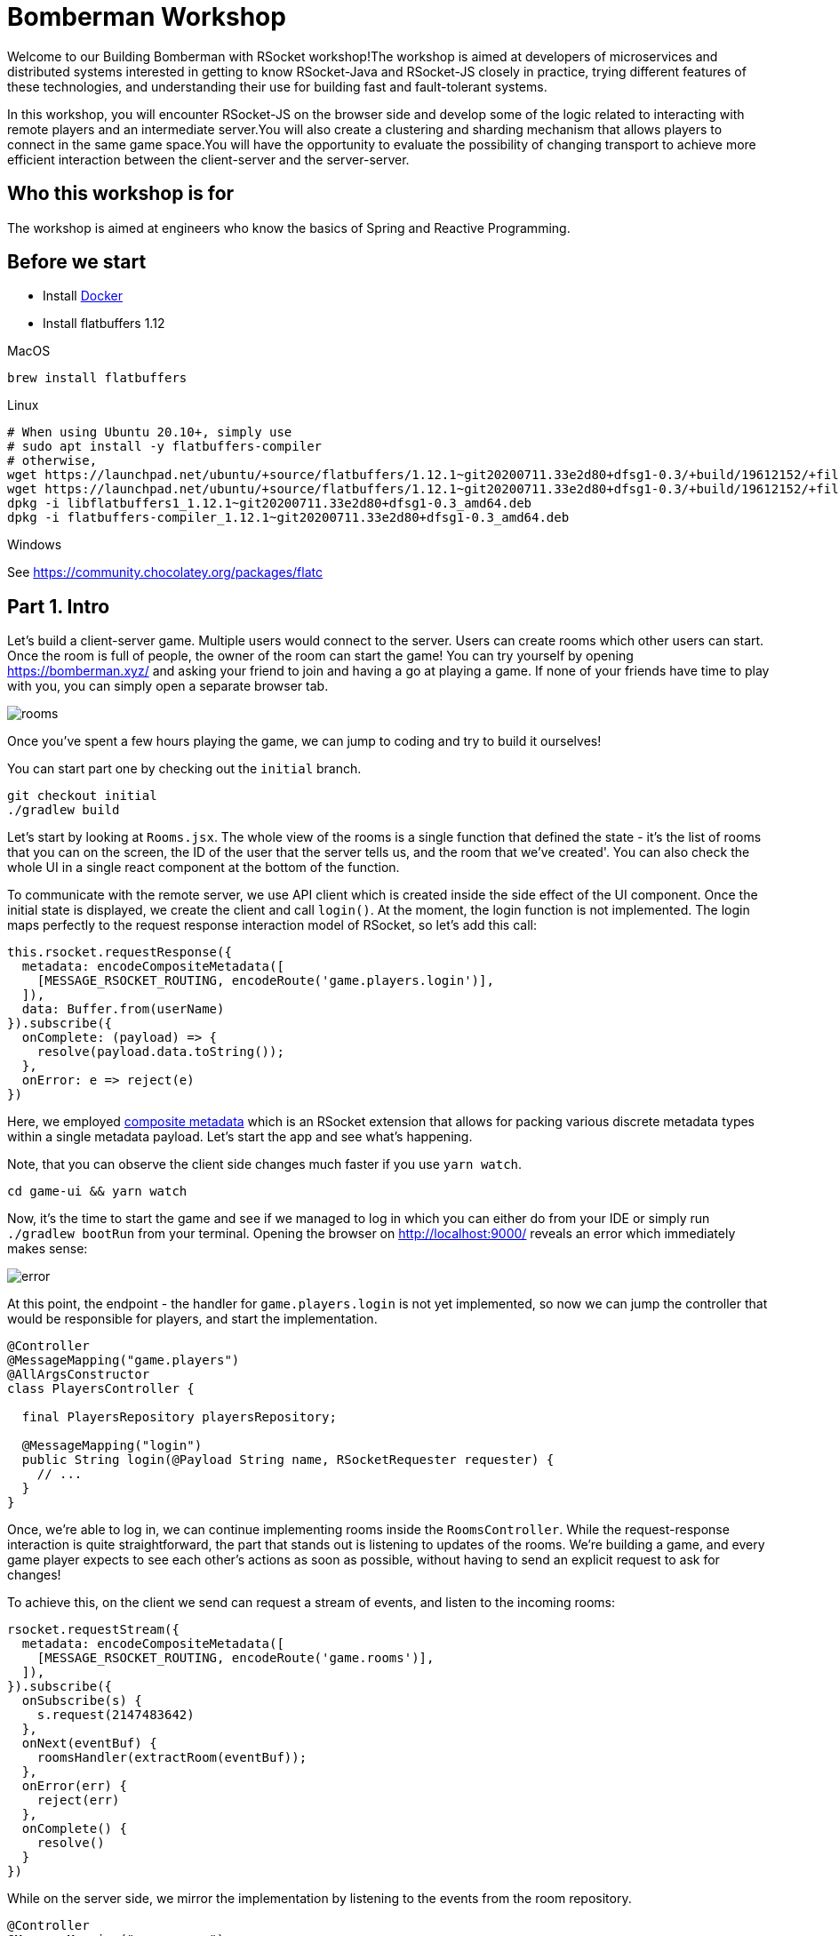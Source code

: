 = Bomberman Workshop

Welcome to our Building Bomberman with RSocket workshop!The workshop is aimed at developers of microservices and distributed systems interested in getting to know RSocket-Java and RSocket-JS closely in practice, trying different features of these technologies, and understanding their use for building fast and fault-tolerant systems.

In this workshop, you will encounter RSocket-JS on the browser side and develop some of the logic related to interacting with remote players and an intermediate server.You will also create a clustering and sharding mechanism that allows players to connect in the same game space.You will have the opportunity to evaluate the possibility of changing transport to achieve more efficient interaction between the client-server and the server-server.

== Who this workshop is for

The workshop is aimed at engineers who know the basics of Spring and Reactive Programming.

== Before we start

* Install link:https://docs.docker.com/get-docker/[Docker]
* Install flatbuffers 1.12

.MacOS
[source,bash]
----
brew install flatbuffers
----

.Linux
[source,bash]
----
# When using Ubuntu 20.10+, simply use
# sudo apt install -y flatbuffers-compiler
# otherwise,
wget https://launchpad.net/ubuntu/+source/flatbuffers/1.12.1~git20200711.33e2d80+dfsg1-0.3/+build/19612152/+files/libflatbuffers1_1.12.1~git20200711.33e2d80+dfsg1-0.3_amd64.deb
wget https://launchpad.net/ubuntu/+source/flatbuffers/1.12.1~git20200711.33e2d80+dfsg1-0.3/+build/19612152/+files/flatbuffers-compiler_1.12.1~git20200711.33e2d80+dfsg1-0.3_amd64.deb
dpkg -i libflatbuffers1_1.12.1~git20200711.33e2d80+dfsg1-0.3_amd64.deb
dpkg -i flatbuffers-compiler_1.12.1~git20200711.33e2d80+dfsg1-0.3_amd64.deb
----

.Windows
See https://community.chocolatey.org/packages/flatc

== Part 1. Intro

Let's build a client-server game. Multiple users would connect to the server. Users can create rooms which other users can start. Once the room is full of people, the owner of the room can start the game! You can try yourself by opening link:https://bomberman.xyz/[https://bomberman.xyz/] and asking your friend to join and having a go at playing a game. If none of your friends have time to play with you, you can simply open a separate browser tab.

image:/img/rooms.png[]

Once you've spent a few hours playing the game, we can jump to coding and try to build it ourselves!

You can start part one by checking out the `initial` branch.

[source,bash]
----
git checkout initial
./gradlew build
----

Let's start by looking at `Rooms.jsx`. The whole view of the rooms is a single function that defined the state - it's the list of rooms that you can on the screen, the ID of the user that the server tells us, and the room that we've created'. You can also check the whole UI in a single react component at the bottom of the function.

To communicate with the remote server, we use API client which is created inside the side effect of the UI component. Once the initial state is displayed, we create the client and call `login()`. At the moment, the login function is not implemented. The login maps perfectly to the request response interaction model of RSocket, so let's add this call:

[source,javascript]
----
this.rsocket.requestResponse({
  metadata: encodeCompositeMetadata([
    [MESSAGE_RSOCKET_ROUTING, encodeRoute('game.players.login')],
  ]),
  data: Buffer.from(userName)
}).subscribe({
  onComplete: (payload) => {
    resolve(payload.data.toString());
  },
  onError: e => reject(e)
})
----

Here, we employed link:https://github.com/rsocket/rsocket/blob/master/Extensions/CompositeMetadata.md[composite metadata] which is an RSocket extension that allows for packing various discrete metadata types within a single metadata payload. Let's start the app and see what's happening.

Note, that you can observe the client side changes much faster if you use `yarn watch`.

[source,bash]
----
cd game-ui && yarn watch
----

Now, it's the time to start the game and see if we managed to log in which you can either do from your IDE or simply run `./gradlew bootRun` from your terminal. Opening the browser on http://localhost:9000/ reveals an error which immediately makes sense:

image:/img/error.png[]

At this point, the endpoint - the handler for `game.players.login` is not yet implemented, so now we can jump the controller that would be responsible for players, and start the implementation.

[source,java]
----
@Controller
@MessageMapping("game.players")
@AllArgsConstructor
class PlayersController {

  final PlayersRepository playersRepository;

  @MessageMapping("login")
  public String login(@Payload String name, RSocketRequester requester) {
    // ...
  }
}
----

Once, we're able to log in, we can continue implementing rooms inside the `RoomsController`. While the request-response interaction is quite straightforward, the part that stands out is listening to updates of the rooms. We're building a game, and every game player expects to see each other's actions as soon as possible, without having to send an explicit request to ask for changes!

To achieve this, on the client we send can request a stream of events, and listen to the incoming rooms:

[source,javascript]
----
rsocket.requestStream({
  metadata: encodeCompositeMetadata([
    [MESSAGE_RSOCKET_ROUTING, encodeRoute('game.rooms')],
  ]),
}).subscribe({
  onSubscribe(s) {
    s.request(2147483642)
  },
  onNext(eventBuf) {
    roomsHandler(extractRoom(eventBuf));
  },
  onError(err) {
    reject(err)
  },
  onComplete() {
    resolve()
  }
})
----

While on the server side, we mirror the implementation by listening to the events from the room repository.

[source,java]
----
@Controller
@MessageMapping("game.rooms")
@AllArgsConstructor
public class RoomsController {

  private final RoomsRepository roomsRepository;

  @MessageMapping("")
  public Flux<ByteBuffer> listAndListen() {
    return roomsRepository.listAndListen()
        .map(MessageMapper::mapToRoomEventBuffer);
  }
  // ...
}
----

Congratulations! Once you've finished implementing all the methods, you'll be able to see users joining and leaving rooms.

image:/img/rooms.png[]

== Part 2. Game Service

Once every player joined the game, it's time to start the game!

[source,java]
----
package xyz.bomberman.game;

public class Game {
  // ...
  public static void create(Set<xyz.bomberman.player.Player> players) { /* ??? */ }
  // ...
}
----

How could we notify players that the game has started?Asking each player to periodically ask the server is not an option, while some players are waiting, others would get an advantage since they'd be able to start playing early!Instead, our server can initiate the game by sending a `requestChannel` request to every client.Remember, with RSocket, the requester is not necessarily the client.

First, we could generate the initial game state and the outgoing streams for every player:

[source,java]
----
var initialGameStateAsBuffer = generateGameAsBuffer(players);

var playersOutboundsMap = players.stream()
    .collect(Collectors.toMap(Player::id,__ -> Sinks.many().multicast().directBestEffort()));
----

Then, for each player, we'll invoke `p.play()` which underneath can use the requester rsocket to make a request channel call to `game.play`.

[source,java]
----
for (Player p : players) {
  var otherPlayersEvents = mergeInboundsExceptPlayer(playersOutboundsMap, p);
  var playerSink = playersOutboundsMap.get(p.id());
  p.play(otherPlayersEvents.startWith(initialGameStateAsBuffer))
      .subscribe(
          gameEvent -> playerSink.emitNext(gameEvent, RETRY_NON_SERIALIZED),
          e -> playerSink.emitError(e, RETRY_NON_SERIALIZED),
          () -> playerSink.emitComplete(RETRY_NON_SERIALIZED)
      );
}
----

However, not only we need to open the channels, we also need to broadcast the event from each player to every other player. To make this possible, the outgoing events would be a collection of every other player's events which is encapsulated in `mergeInboundsExceptPlayer`.

[source,java]
----
Flux<ByteBuffer> mergeInboundsExceptPlayer(
    Map<String, Many<ByteBuffer>> playersOutboundsMap,
    Player p
) {
  return Flux.merge( // merge all streams
      playersOutboundsMap.entrySet() // get all players' channels
          .stream()
          .filter(e -> !e.getKey().equals(p.id())) // filter out ours
          .map(e -> e.getValue().asFlux()) // take the fluxes
          .collect(Collectors.toList()));
}
----

All that's left before we can play a round of two of bomberman is to add handle the incoming `requestChannel` request on the client. When creating an `RSocketClient`, we can supply a `responder` which will be responding to the incoming requests:

[source,javascript]
----
const socketClient = new RSocketClient({
    setup: {}, // ...
    responder: responder,  // <-- the responder
    transport: {},  // ...
});
----

Once, the responder is set, and the client receives a stream of events, we can start playing!

[source,javascript]
----
connect({
  requestChannel(flowable) {
    const game = new Game("myCanvas", 13, 13, window.assets, userName);
    return game.start(flowable)
  }
})
----

image:/img/game.png[]

Now, that the game is up and running, it can be deployed on a remote server and welcome real users who also want to play bomberman.However, once the game is deployed and is not running under a debugger on a local machine, it becomes much harder to understand what's happening under the hood.At the very least, we want to immediately know when the rate of errors spikes so that the issues can be investigated.

Here is another area where RSocket shines.There are a number of ready-to-use metric libraries for RSocket that expose all the underlying metrics.But to intimately understand how they work, let's implement one ourselves.

Let's start from a customizer, the bean that can customize our RSocket server.

[source,java]
----
@Component
@AllArgsConstructor
public class MetricsRSocketServerCustomizer implements RSocketServerCustomizer {

  final MeterRegistry meterRegistry;

  @Override
  public void customize(RSocketServer rSocketServer) {
      //. ..
  }
}
----

RSocket provides a way to intercept connections and responders using interceptors which can be used for tracing, logging, debugging, etc.In our case, we're creating once that can be used to collect and metrics.Once of the most important metrics is the rate of different frames flowing though RSocket, so a separate interceptor can collect all of this information:

[source,java]
----
rSocketServer.interceptors(registry -> {
  registry.forConnection(new MetricsConnectionInterceptor(meterRegistry));
});
----

Inside the newly created class, we define a counter which would be measuring the rate of the events, and wrap the connection into an inner `InstrumentedRsConnection`.

[source,java]
----
public class MetricsConnectionInterceptor implements DuplexConnectionInterceptor {
  public TaggedCounter frameCounter;

  public MetricsConnectionInterceptor(MeterRegistry registry) {
    this.frameCounter = new TaggedCounter("xyz.bomberman.frames", registry);
  }

  @Override
  public DuplexConnection apply(Type type, DuplexConnection connection) {
    return new InstrumentedRsConnection(type, connection);
  }

  private class InstrumentedRsConnection implements DuplexConnection {
    // ...
  }
}
----

The instrumented connection can mostly delegate methods to `connection`, however, two of the metrics are especially important, it's `sendFrame` which we can use to record the outgoigng frames (`out`) and `receive` where we can track all of the incoming frames (`in`).

.Outgoing frames
[source,java]
----
@Override
public void sendFrame(int streamId, ByteBuf frame) {
  recordFrame("out", frame, connectionType);
  connection.sendFrame(streamId, frame);
}
----

.Incoming frames
[source,java]
----
@Override
public Flux<ByteBuf> receive() {
  return Flux.from(connection.receive()) //
      .doOnNext(frame -> recordFrame("in", frame, connectionType));
}
----

Now that we know how to get access to the internals, the rest is simple.We only need to report these frames to the metric collector.

[source,java]
----
private void recordFrame(String flux, ByteBuf frame, Type connectionType) {
  // reading the type of the frame
  var frameType = FrameHeaderCodec.frameType(frame).name();
  // and increment the counter
  frameCounter.increment(Tags.of("flux", flux, "connectionType", connectionType.name(), "frame", frameType));
}
----

These metrics give us the rate of all frames that flow through RSocket.Essentially, they give us a visibility into the transport layer.However, we are also interested in the application layer metrics that are mostly defined by the RSocket interaction models - requestResponse metrics and channel metrics.For instance, we could measure the latency of the request response, how long a single channel can stay alive for, the number of signals per channel, etc.

The simplest way to collect these metrics is to define a responder interceptor.

[source,java]
----
rSocketServer.interceptors(registry -> {
  registry.forResponder(new MetricsResponderInterceptor(meterRegistry));
});
----

The `MetricsResponderInterceptor` can define a few metrics to measure rate and latency.The `RSocketProxy` which wraps the instance of rsocket will help us to collect those.

[source,java]
----
public class MetricsResponderInterceptor implements RSocketInterceptor {
  // ...
  public MetricsResponderInterceptor(MeterRegistry registry) {
    this.signalCounter = new TaggedCounter("xyz.bomberman.signals", registry);
    this.channelTimer = registry.timer("xyz.bomberman.channel.timer");
    this.reqResTimer = registry.timer("xyz.bomberman.reqres.timer");
  }

  @Override
  public RSocket apply(RSocket rSocket) {
    return new RSocketProxy(rSocket) { /* ... */ };
  }
}
----

Now, the rsocket methods that we are interested in can be instrumented.For example, we can measure the latency of `requestResponse`:

[source,java]
----
@Override
public Mono<Payload> requestResponse(Payload payload) {
  var timer = Timer.start();
  return super.requestResponse(payload)
      .doFinally(signalType -> timer.stop(reqResTimer));
}
----

And the lifetime of the channels, as well as the number of signals flowing in each direction

[source,java]
----
@Override
public Flux<Payload> requestChannel(Publisher<Payload> payloads) {
  return recordSignal("out", () -> { //
    return super.requestChannel(recordSignal("in", () -> Flux.from(payloads)));
  });
}

private Flux<Payload> recordSignal(String flux, Supplier<Flux<Payload>> signalProvider) {
  var timer = Timer.start();
  return signalProvider.get().doFinally(signalType -> {
    signalCounter.increment(Tags.of("flux", flux, "signal", signalType.name()));
    timer.stop(channelTimer);
  });
}
----

Using these techniques and various interceptors, we can get a full view of an RSocket-based application which is an essential part of making it production-ready.

== Part 3. The Mesh

== Credits

The browser game engine is a reworked fork from https://gitlab2.cip.ifi.lmu.de/kafounis/lmu-projects/-/tree/b92a121b56028cc694827162791657d7e0694a4c/Bomberman%20-%20Multiplayer%20-%20JavaScript%20Project

